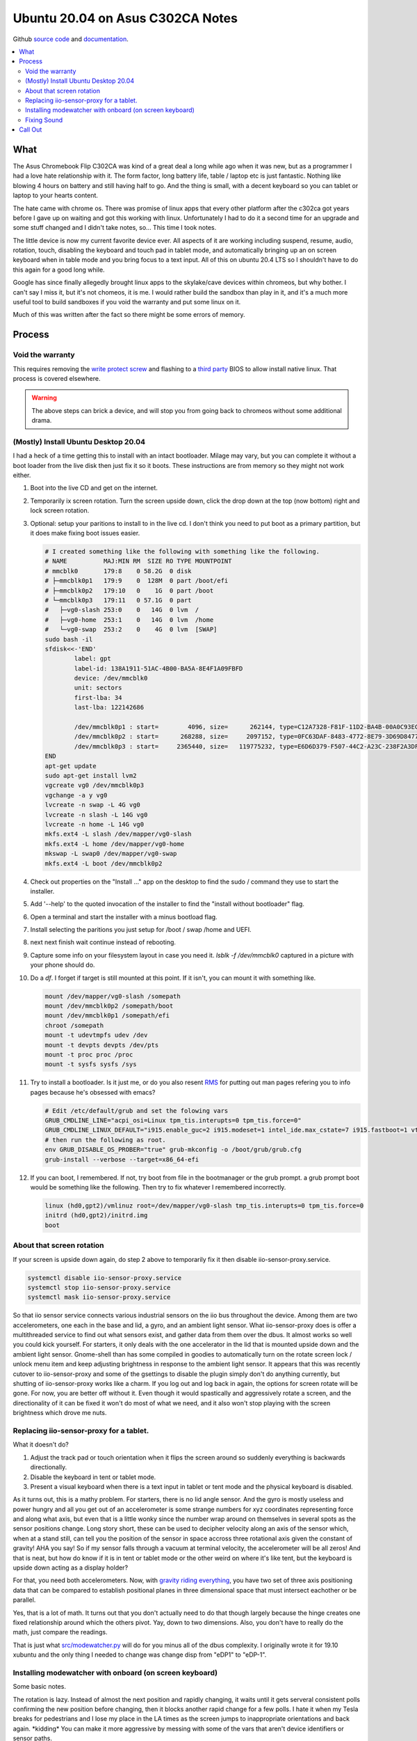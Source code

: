 #################################
Ubuntu 20.04 on Asus C302CA Notes
#################################

Github `source code`_ and `documentation`_.

.. contents::
        :depth: 3
        :local:


What 
====

The Asus Chromebook Flip C302CA was kind of a great deal a long while ago when it was new, but as a programmer I had a love hate relationship with it. The form factor, long battery life, table / laptop etc is just fantastic. Nothing like blowing 4 hours on battery and still having half to go. And the thing is small, with a decent keyboard so you can tablet or laptop to your hearts content.

The hate came with chrome os. There was promise of linux apps that every other platform after the c302ca got years before I gave up on waiting and got this working with linux. Unfortunately I had to do it a second time for an upgrade and some stuff changed and I didn't take notes, so... This time I took notes.

The little device is now my current favorite device ever.  All aspects of it are working including suspend, resume, audio, rotation, touch, disabling the keyboard and touch pad in tablet mode, and automatically bringing up an on screen keyboard when in table mode and you bring focus to a text input. All of this on ubuntu 20.4 LTS so I shouldn't have to do this again for a good long while.

Google has since finally allegedly brought linux apps to the skylake/cave devices within chromeos, but why bother. I can't say I miss it, but it's not chomeos, it is me. I would rather build the sandbox than play in it, and it's a much more useful tool to build sandboxes if you void the warranty and put some linux on it.

Much of this was written after the fact so there might be some errors of memory.


Process
=======

Void the warranty
^^^^^^^^^^^^^^^^^
This requires removing the `write protect screw`_ and flashing to a `third party`_ BIOS to allow install native linux. That process is covered elsewhere. 

.. warning:: The above steps can brick a device, and will stop you from going back to chromeos without some additional drama.

(Mostly) Install Ubuntu Desktop 20.04
^^^^^^^^^^^^^^^^^^^^^^^^^^^^^^^^^^^^^

I had a heck of a time getting this to install with an intact bootloader. Milage may vary, but you can complete it without a boot loader from the live disk then just fix it so it boots. These instructions are from memory so they might not work either.

1. Boot into the live CD and get on the internet.
2. Temporarily ix screen rotation. Turn the screen upside down, click the drop down at the top (now bottom) right and lock screen rotation.
3. Optional: setup your paritions to install to in the live cd. I don't think you need to put boot as a primary partition, but it does make fixing boot issues easier.

   .. code-block:: shell

        # I created something like the following with something like the following.
        # NAME          MAJ:MIN RM  SIZE RO TYPE MOUNTPOINT
        # mmcblk0       179:8    0 58.2G  0 disk 
        # ├─mmcblk0p1   179:9    0  128M  0 part /boot/efi
        # ├─mmcblk0p2   179:10   0    1G  0 part /boot
        # └─mmcblk0p3   179:11   0 57.1G  0 part 
        #   ├─vg0-slash 253:0    0   14G  0 lvm  /
        #   ├─vg0-home  253:1    0   14G  0 lvm  /home
        #   └─vg0-swap  253:2    0    4G  0 lvm  [SWAP]
        sudo bash -il
        sfdisk<<-'END'
                label: gpt
                label-id: 138A1911-51AC-4B00-BA5A-8E4F1A09FBFD
                device: /dev/mmcblk0
                unit: sectors
                first-lba: 34
                last-lba: 122142686
                
                /dev/mmcblk0p1 : start=        4096, size=      262144, type=C12A7328-F81F-11D2-BA4B-00A0C93EC93B, uuid=833E3796-0282-4F67-B0A4-B937D758EF8B, name="UEFI System"
                /dev/mmcblk0p2 : start=      268288, size=     2097152, type=0FC63DAF-8483-4772-8E79-3D69D8477DE4, uuid=14459C81-CC21-4516-9C07-45AA6E0C3296, name="boot", attrs="LegacyBIOSBootable"
                /dev/mmcblk0p3 : start=     2365440, size=   119775232, type=E6D6D379-F507-44C2-A23C-238F2A3DF928, uuid=9AA487E3-1C14-47DB-B03C-075EAABE6AD5, name="pv1
        END
        apt-get update
        sudo apt-get install lvm2
        vgcreate vg0 /dev/mmcblk0p3
        vgchange -a y vg0
        lvcreate -n swap -L 4G vg0
        lvcreate -n slash -L 14G vg0
        lvcreate -n home -L 14G vg0
        mkfs.ext4 -L slash /dev/mapper/vg0-slash
        mkfs.ext4 -L home /dev/mapper/vg0-home
        mkswap -L swap0 /dev/mapper/vg0-swap
        mkfs.ext4 -L boot /dev/mmcblk0p2

4. Check out properties on the "Install ..." app on the desktop to find the sudo / command they use to start the installer.
5. Add '--help' to the quoted invocation of the installer to find the "install without bootloader" flag.
6. Open a terminal and start the installer with a minus bootload flag.
7. Install selecting the paritions you just setup for /boot / swap /home and UEFI.
8. next next finish wait continue instead of rebooting.
9. Capture some info on your filesystem layout in case you need it. *lsblk -f /dev/mmcblk0* captured in a picture with your phone should do.
10. Do a *df*. I forget if target is still mounted at this point. If it isn't, you can mount it with something like.

    .. code-block:: shell

       mount /dev/mapper/vg0-slash /somepath
       mount /dev/mmcblk0p2 /somepath/boot
       mount /dev/mmcblk0p1 /somepath/efi
       chroot /somepath
       mount -t udevtmpfs udev /dev
       mount -t devpts devpts /dev/pts
       mount -t proc proc /proc
       mount -t sysfs sysfs /sys

11. Try to install a bootloader. Is it just me, or do you also resent `RMS`_ for putting out man pages refering you to info pages because he's obsessed with emacs?

    .. code-block:: shell

        # Edit /etc/default/grub and set the folowing vars
        GRUB_CMDLINE_LINE="acpi_osi=Linux tpm_tis.interupts=0 tpm_tis.force=0"
        GRUB_CMDLINE_LINUX_DEFAULT="i915.enable_guc=2 i915.modeset=1 intel_ide.max_cstate=7 i915.fastboot=1 vt.handoff=7 i915.alpha_support=1 i915.fastboot=1 splash"
        # then run the following as root.
        env GRUB_DISABLE_OS_PROBER="true" grub-mkconfig -o /boot/grub/grub.cfg
        grub-install --verbose --target=x86_64-efi

12. If you can boot, I remembered. If not, try boot from file in the bootmanager or the grub prompt. a grub prompt boot would be something like the following. Then try to fix whatever I remembered incorrectly.

    .. code-block:: shell

       linux (hd0,gpt2)/vmlinuz root=/dev/mapper/vg0-slash tmp_tis.interupts=0 tpm_tis.force=0
       initrd (hd0,gpt2)/initrd.img
       boot

About that screen rotation
^^^^^^^^^^^^^^^^^^^^^^^^^^

If your screen is upside down again, do step 2 above to temporarily fix it then disable iio-sensor-proxy.service.

.. code-block:: shell

   systemctl disable iio-sensor-proxy.service
   systemctl stop iio-sensor-proxy.service
   systemctl mask iio-sensor-proxy.service

So that iio sensor service connects various industrial sensors on the iio bus throughout the device. Among them are two accelerometers, one each in the base and lid, a gyro, and an ambient light sensor. What iio-sensor-proxy does is offer a multithreaded service to find out what sensors exist, and gather data from them over the dbus. It almost works so well you could kick yourself.  For starters, it only deals with the one accelerator in the lid that is mounted upside down and the ambient light sensor. Gnome-shell than has some compiled in goodies to automatically turn on the rotate screen lock / unlock menu item and keep adjusting brightness in response to the ambient light sensor. It appears that this was recently cutover to iio-sensor-proxy and some of the gsettings to disable the plugin simply don't do anything currently, but shutting of iio-sensor-proxy works like a charm. If you log out and log back in again, the options for screen rotate will be gone. For now, you are better off without it. Even though it would spastically and aggressively rotate a screen, and the directionality of it can be fixed it won't do most of what we need, and it also won't stop playing with the screen brightness which drove me nuts.

Replacing iio-sensor-proxy for a tablet.
^^^^^^^^^^^^^^^^^^^^^^^^^^^^^^^^^^^^^^^^

What it doesn't do?

1. Adjust the track pad or touch orientation when it flips the screen around so suddenly everything is backwards directionally.
2. Disable the keyboard in tent or tablet mode.
3. Present a visual keyboard when there is a text input in tablet or tent mode and the physical keyboard is disabled.

As it turns out, this is a mathy problem. For starters, there is no lid angle sensor. And the gyro is mostly useless and power hungry and all you get out of an accelerometer is some strange numbers for xyz coordinates representing force and along what axis, but even that is a little wonky since the number wrap around on themselves in several spots as the sensor positions change. Long story short, these can be used to decipher velocity along an axis of the sensor which, when at a stand still, can tell you the position of the sensor in space accross three rotational axis given the constant of gravity! AHA you say! So if my sensor falls through a vacuum at terminal velocity, the accelerometer will be all zeros! And that is neat, but how do know if it is in tent or tablet mode or the other weird on where it's like tent, but the keyboard is upside down acting as a display holder?

For that, you need both accelerometers. Now, with `gravity riding everything`_, you have two set of three axis positioning data that can be compared to establish positional planes in three dimensional space that must intersect eachother or be parallel.

Yes, that is a lot of math. It turns out that you don't actually need to do that though largely because the hinge creates one fixed relationship around which the others pivot. Yay, down to two dimensions. Also, you don't have to really do the math, just compare the readings.

That is just what `src/modewatcher.py`_ will do for you minus all of the dbus complexity. I originally wrote it for 19.10 xubuntu and the only thing I needed to change was change disp from "eDP1" to "eDP-1". 

Installing modewatcher with onboard (on screen keyboard)
^^^^^^^^^^^^^^^^^^^^^^^^^^^^^^^^^^^^^^^^^^^^^^^^^^^^^^^^

Some basic notes.

The rotation is lazy. Instead of almost the next position and rapidly changing, it waits until it gets serveral consistent polls confirming the new position before changing, then it blocks another rapid change for a few polls. I hate it when my Tesla breaks for pedestrians and I lose my place in the LA times as the screen jumps to inappropriate orientations and back again. \*kidding\* You can make it more aggressive by messing with some of the vars that aren't device identifiers or sensor paths.

It will only switch to portate modes when the hinge is folded completely over because that is the only time it makes sense (to me).

Some of the vars are xinput ids or xrandr display identifiers which you can confirm with `xinput --list` or `xrandr --listmonitors`. That may differ.

.. warning::

    Do this as your non-priv user. Commands will call sudo where escalation is needed.

1. Files to install.

   .. code-block:: shell

      sudo apt-get update
      sudo apt-get install git onboard gnome-teaks mousetweak x11-xserver-utils xinput
      cd ~
      git clone https://github.com/devendor/c302ca
      test -d ~/bin || mkdir ~/bin
      cp ~/c302ca/src/modewatcher.py ~/bin/
      chmod +x ~/bin/modewatcher.py
      test -d ~/.local/share/applications/ || mkdir -p ~/.local/share/applications/
      sed -i "s#/home/rferguson#${HOME}#' ~/ca/src/devendor-modewatcher.desktop
      desktop-file-install  --dir=${HOME}/.local/share/applications/ ~/c302ca/src/devendor-modewatcher.desktop
      cat<<'END'>>~/.pam_environment
      ACCESSIBILITY_ENABLED=1
      GNOME_ACCESSIBILITY=1
      QT_ACCESSIBILITY=1
      END

2. In gnomes settings > Universal Access set **Always show universal access menu = True**
3. In Onboard Preferences. Note modewatcher will hide and pause autoshow via dbus in normal mode. The builting on-screen keyboard lacks features so I use onboard in a user session.
   **General > Show when unlocking screen = False**
   **Auto Show > General > Auto-show when editing text = True**
   **Auto Show > General > Hide when typeing on a physical keyboard = False**
   **Auto Show > Convertable Devices > all False**
   **Auto Show > External Keyboard > all False**
4. From the gnome tweaks menu. Add "Onboard" and "devendor modewatcher" to startup applications.
5. Fix for chrome if you have it installed. Similar should work for chome other based browsers. See notes in chrome://accessibility.

   .. code-block:: shell
   
      # Chrome requires a startup flag to enable accessibility persistence.
      test -f /usr/share/applications/google-chrome.desktop &&
      sed 's#/google-chrome-stable#/google-chrome-stable --force-renderer-accessibility#g'</usr/share/applications/google-chrome.desktop >~/google-chrome.desktop &&
      desktop-file-install --dir=${HOME}/.local/share/applications/google-chrome.desktop ~/google-chrome.desktop &&
      rm ~/google-chrome.desktop


Fixing Sound
^^^^^^^^^^^^

You may have noticed that sound doesn't work. This was somewhat easier to fix in 19.10 before some alsa sound changes that moved SOF into the default for intel sound drivers. The trouble is that this is some weird intelish sound hardware working in coordination with some other sound chips that I can't get to work with the sof open firmware or kernels built to include it. So custom kernel time.

.. warning:: Installing an unsigned kernel from the internet is easier, but not a good security choice. You should probably skip to building a kernel instead of using mine.

**The Lazy (insecure) way**

.. code-block:: shell

   cd ~
   apt install ./c302ca/debs/linux-headers-5.10.3_5.10.3-1_amd64.deb ./c302ca/debs/linux-image-5.10.3_5.10.3-1_amd64.deb ./c302ca/debs/linux-libc-dev_5.10.3-1_amd64.deb

skip to step 8

**The right way**

.. warning:: As non priv user please.

1. Go to kernel.org_ and download the latest source release or whatever release you fancy.
2. Verify you checksum.
3. Install build dependencies. I think this is enough? It will fail and complain if I missed something.

   .. code-block:: shell

      sudo apt install libc6-dev ncurses-dev gcc make binutils elfutils flex bison devscripts libssl-dev python-pytest

4. unpack, configure, build.

   .. code-block:: shell

      tar -Jxvf ~/Downloads/linux-x.y.z.tar.xz
      cd linux-x.y.z
      cp ~/c302ca/src/kernel-config .config
      make help # in case you are curious.
      make oldconfig
      make testconfig
      make -j2 bindeb-pkg 

5. Get a pot of coffee. Processors keep getting faster, but the kernel keeps getting more modules and I was too lazy to do much pruning from the distro kitchen sink kernel.
6. When it is done, if it worked.

   .. code-block:: shell

     cd ..
     sudo apt install linux-image-x.y.z_x.y.z-1_amd64.deb linux-headers-x.y.z_x.y.z-1_amd64.deb linux-libc-dev-x.y.z_x.y.z-1_amd64.deb
     mv linux*.deb ~/c302ca/debs/
     cp linux-x-y-z/.config ~/c302ca/debs/kernel-config
     rm -rf linux-x-y-z ~/Downloads/linux-x.y.z.tar.xz

7. If that was your first time, congratulations. Next time get out of the chair while it compiles because you will never get those moments back.
8. Point intel-hda-snd at old firmware.

   .. code-block:: shell
   
      cd /lib/firmware/intel
      sudo ln -sf dsp_fw_release_v969.bin dsp_fw_release.bin

9. Place the topology file where the driver currently looks for it. Formerly used dfw_sst.bin. loglevel=7 boot flag should show where it is trying to find a device topology to drive the card. Note that this is built from src/skl_n88l25_m98357a-tplg. See comments in the file.

   .. code-block:: shell
   
      cd ~
      sudo cp ./c302ca/fs/lib/firmware/skl_n88l25_m98357a-tplg.bin /lib/firmware/

10. Add the alsa use case manager configuration.

   .. code-block:: shell

      cd ~
      sudo cp -r ./c302ca/fs/usr/share/ucm2/sklnau8825max /usr/share/alsa/ucm2/
      sudo chown -R +r /usr/share/alsa/ucm2/sklnau8825max

11. Add some acpi event listeners for headphone / speaker switching.

   .. code-block:: shell

      cd ~
      sudo cp ./c302ca/fs/etc/acpi/events/* /etc/acpi/events/
      sudo chmod +r /etc/acpi/events/{plugheadphone,plugheadset,unplugheadphone}

12. Reboot and check.

    .. code-block:: shell

        rferguson@cave:~$ cat /proc/asound/cards 
         0 [sklnau8825max  ]: sklnau8825max - sklnau8825max
                      Google-Cave-1.0
        rferguson@cave:~$ pactl list cards 
        Card #0
                Name: alsa_card.platform-skl_n88l25_m98357a
                Driver: module-alsa-card.c
                Owner Module: 24
                Properties:
                        alsa.card = "0"
                        alsa.card_name = "sklnau8825max"
                        alsa.long_card_name = "Google-Cave-1.0"
                        alsa.driver_name = "snd_skl_nau88l25_max98357a"
                        device.bus_path = "platform-skl_n88l25_m98357a"
                        sysfs.path = "/devices/platform/skl_n88l25_m98357a/sound/card0"
                        device.form_factor = "internal"
                        device.string = "0"
                        device.description = "Built-in Audio"
                        module-udev-detect.discovered = "1"
                        device.icon_name = "audio-card"
                Profiles:
                        Headphone: Headphone (sinks: 1, sources: 1, priority: 1, available: yes)
                        Speaker: Speaker (sinks: 1, sources: 1, priority: 1, available: yes)
                        off: Off (sinks: 0, sources: 0, priority: 0, available: yes)
                Active Profile: Speaker
                Ports:
                        [Out] InternalMic: Internal Mic (priority: 100, latency offset: 0 usec)
                                Part of profile(s): Headphone, Speaker
                        [Out] Headphone: Headphone (priority: 100, latency offset: 0 usec)
                                Part of profile(s): Headphone
                        [In] InternalMic: Internal Mic (priority: 2, latency offset: 0 usec)
                                Part of profile(s): Headphone, Speaker
                        [Out] Speaker: Speaker (priority: 100, latency offset: 0 usec)
                                Part of profile(s): Speaker
                        [In] Speaker: Speaker (priority: 100, latency offset: 0 usec)
                                Part of profile(s): Speaker

13. Plug in some headphone and retry **pactl list cards** hopefulling noting a change in the Active Profile.
14. Try to use it.


Call Out
========

Please do let me know if you get sound working under SOF or get the little speaker icon to switch to a headphone icon when you switch outputs.



.. _third party: https://mrchromebox.tech
.. _write protect screw: https://google.com/search?q=write+protect+screw+c302ca
.. _RMS: https://www.google.com/search?q=Richard+Stallman&tbm=isch
.. _gravity riding everything: https://www.youtube.com/watch?v=U6XhVj5GF0I
.. _src/modewatcher.py: https://github.com/devendor/c302ca/blob/main/src/modewatcher.py
.. _kernel.org: https://kernel.org
.. _source code: https://github.com/devendor/c302ca
.. _documentation: https://devendor.github.io/c302ca/
